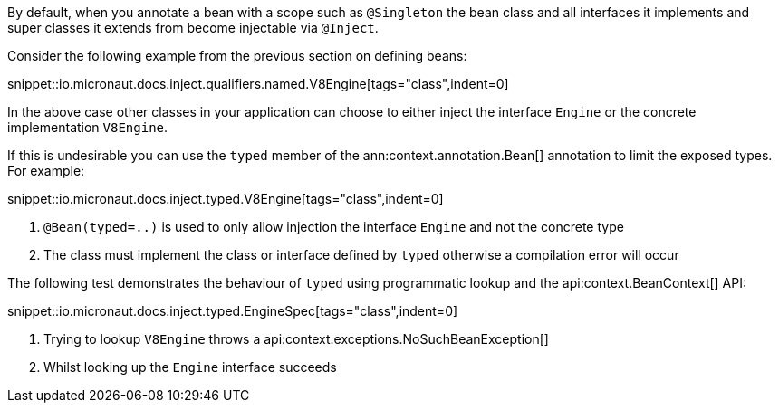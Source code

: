 By default, when you annotate a bean with a scope such as `@Singleton` the bean class and all interfaces it implements and super classes it extends from become injectable via `@Inject`.

Consider the following example from the previous section on defining beans:

snippet::io.micronaut.docs.inject.qualifiers.named.V8Engine[tags="class",indent=0]

In the above case other classes in your application can choose to either inject the interface `Engine` or the concrete implementation `V8Engine`.

If this is undesirable you can use the `typed` member of the ann:context.annotation.Bean[] annotation to limit the exposed types. For example:

snippet::io.micronaut.docs.inject.typed.V8Engine[tags="class",indent=0]

<1> `@Bean(typed=..)` is used to only allow injection the interface `Engine` and not the concrete type
<2> The class must implement the class or interface defined by `typed` otherwise a compilation error will occur

The following test demonstrates the behaviour of `typed` using programmatic lookup and the api:context.BeanContext[] API:

snippet::io.micronaut.docs.inject.typed.EngineSpec[tags="class",indent=0]

<1> Trying to lookup `V8Engine` throws a api:context.exceptions.NoSuchBeanException[]
<2> Whilst looking up the `Engine` interface succeeds
